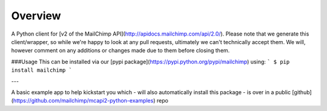 Overview
=============================================
A Python client for [v2 of the MailChimp API](http://apidocs.mailchimp.com/api/2.0/). Please note that we generate this client/wrapper, so while we're happy to look at any pull requests, ultimately we can't technically accept them. We will, however comment on any additions or changes made due to them before closing them.


###Usage
This can be installed via our [pypi package](https://pypi.python.org/pypi/mailchimp) using:
```
$ pip install mailchimp
```

---

A basic example app to help kickstart you which - will also automatically install this package - is over in a public [github](https://github.com/mailchimp/mcapi2-python-examples) repo





